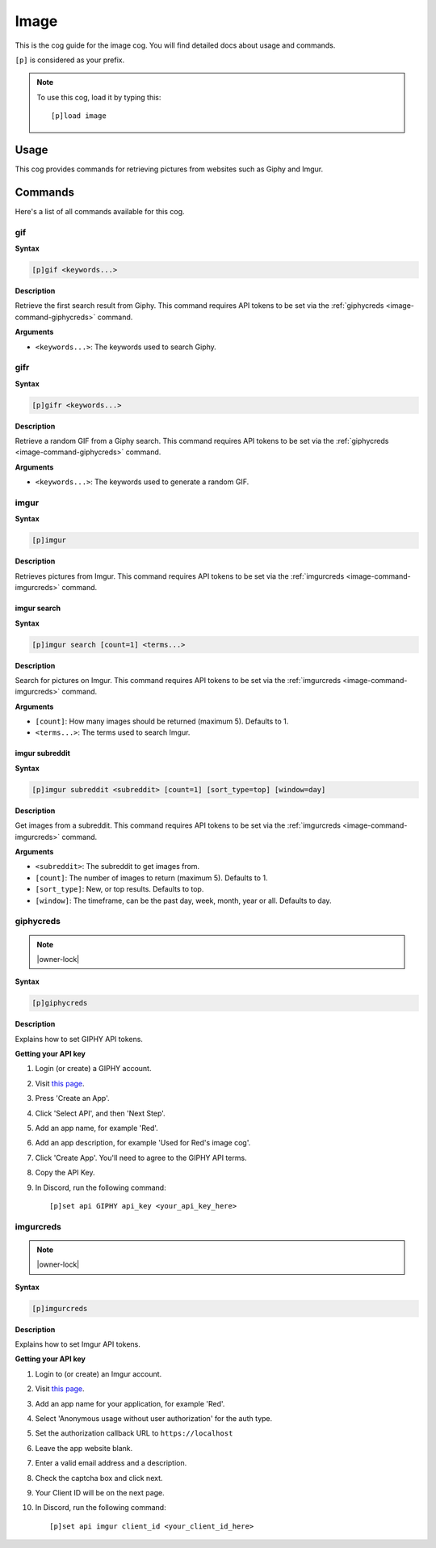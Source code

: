 .. _image:

=====
Image
=====

This is the cog guide for the image cog. You will
find detailed docs about usage and commands.

``[p]`` is considered as your prefix.

.. note:: To use this cog, load it by typing this::

        [p]load image

.. _image-usage:

-----
Usage
-----

This cog provides commands for retrieving pictures from
websites such as Giphy and Imgur.

.. _image-commands:

--------
Commands
--------

Here's a list of all commands available for this cog.

.. _image-command-gif:

^^^
gif
^^^

**Syntax**

.. code-block:: none

    [p]gif <keywords...>

**Description**

Retrieve the first search result from Giphy. This command requires API tokens
to be set via the :ref:`giphycreds <image-command-giphycreds>` command.

**Arguments**

* ``<keywords...>``: The keywords used to search Giphy.

.. _image-command-gifr:

^^^^
gifr
^^^^

**Syntax**

.. code-block:: none

    [p]gifr <keywords...>

**Description**

Retrieve a random GIF from a Giphy search. This command requires API tokens
to be set via the :ref:`giphycreds <image-command-giphycreds>` command.

**Arguments**

* ``<keywords...>``: The keywords used to generate a random GIF.

.. _image-command-imgur:

^^^^^
imgur
^^^^^

**Syntax**

.. code-block:: none

    [p]imgur

**Description**

Retrieves pictures from Imgur. This command requires API tokens to be set
via the :ref:`imgurcreds <image-command-imgurcreds>` command.

.. _image-command-imgur-search:

""""""""""""
imgur search
""""""""""""

**Syntax**

.. code-block:: none

    [p]imgur search [count=1] <terms...>

**Description**

Search for pictures on Imgur. This command requires API tokens to be set
via the :ref:`imgurcreds <image-command-imgurcreds>` command.

**Arguments**

* ``[count]``: How many images should be returned (maximum 5). Defaults to 1.

* ``<terms...>``: The terms used to search Imgur.

.. _image-command-imgur-subreddit:

"""""""""""""""
imgur subreddit
"""""""""""""""

**Syntax**

.. code-block:: none

    [p]imgur subreddit <subreddit> [count=1] [sort_type=top] [window=day]

**Description**

Get images from a subreddit. This command requires API tokens to be set
via the :ref:`imgurcreds <image-command-imgurcreds>` command.

**Arguments**

* ``<subreddit>``: The subreddit to get images from.

* ``[count]``: The number of images to return (maximum 5). Defaults to 1.

* ``[sort_type]``: New, or top results. Defaults to top.

* ``[window]``: The timeframe, can be the past day, week, month, year or all. Defaults to day.

.. _image-command-giphycreds:

^^^^^^^^^^
giphycreds
^^^^^^^^^^

.. note:: |owner-lock|

**Syntax**

.. code-block:: none

    [p]giphycreds

**Description**

Explains how to set GIPHY API tokens.

**Getting your API key**

1. Login (or create) a GIPHY account.
2. Visit `this page <https://developers.giphy.com/dashboard>`__.
3. Press 'Create an App'.
4. Click 'Select API', and then 'Next Step'.
5. Add an app name, for example 'Red'.
6. Add an app description, for example 'Used for Red's image cog'.
7. Click 'Create App'. You'll need to agree to the GIPHY API terms.
8. Copy the API Key.
9. In Discord, run the following command::

        [p]set api GIPHY api_key <your_api_key_here>

.. _image-command-imgurcreds:

^^^^^^^^^^
imgurcreds
^^^^^^^^^^

.. note:: |owner-lock|

**Syntax**

.. code-block:: none

    [p]imgurcreds

**Description**

Explains how to set Imgur API tokens.

**Getting your API key**

1. Login to (or create) an Imgur account.
2. Visit `this page <https://api.imgur.com/oauth2/addclient>`__.
3. Add an app name for your application, for example 'Red'.
4. Select 'Anonymous usage without user authorization' for the auth type.
5. Set the authorization callback URL to ``https://localhost``
6. Leave the app website blank.
7. Enter a valid email address and a description.
8. Check the captcha box and click next.
9. Your Client ID will be on the next page.
10. In Discord, run the following command::

        [p]set api imgur client_id <your_client_id_here>
